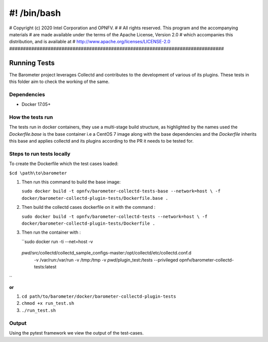#! /bin/bash
##############################################################################
# Copyright (c) 2020 Intel Corporation and OPNFV.
#
# All rights reserved. This program and the accompanying materials
# are made available under the terms of the Apache License, Version 2.0
# which accompanies this distribution, and is available at
# http://www.apache.org/licenses/LICENSE-2.0
##############################################################################

###############
 Running Tests
###############
The Barometer project leverages Collectd and contributes to the development of
various of its plugins. These tests in this folder aim to check the working of
the same.

=============
Dependencies
=============

* Docker 17.05+

===================
How the tests run
===================

The tests run in docker containers, they use a multi-stage build structure, as
highlighted by the names used the `Dockerfile.base` is the base container i.e a
CentOS 7 image along with the base dependencies and the `Dockerfile` inherits
this base and applies collectd and its plugins according to the PR it needs to
be tested for.

===========================
Steps to run tests locally
===========================

To create the Dockerfile which the test cases loaded:

``$cd \path\to\barometer``

#. Then run this command to build the base image:

   ``sudo docker build -t opnfv/barometer-collectd-tests-base --network=host \
   -f docker/barometer-collectd-plugin-tests/Dockerfile.base .``

#. Then build the collectd cases dockerfile on it with the command :

   ``sudo docker build -t opnfv/barometer-collectd-tests --network=host \
   -f docker/barometer-collectd-plugin-tests/Dockerfile .``

#. Then run the container with :

   ``sudo docker run -ti --net=host -v \
 `pwd`/src/collectd/collectd_sample_configs-master:/opt/collectd/etc/collectd.conf.d \
  -v /var/run:/var/run -v /tmp:/tmp -v `pwd`/plugin_test:/tests \
  --privileged opnfv/barometer-collectd-tests:latest
``

**or**

#. ``cd path/to/barometer/docker/barometer-collectd-plugin-tests``
#. ``chmod +x run_test.sh``
#. ``./run_test.sh``

========
Output
========

Using the pytest framework we view the output of the test-cases.
